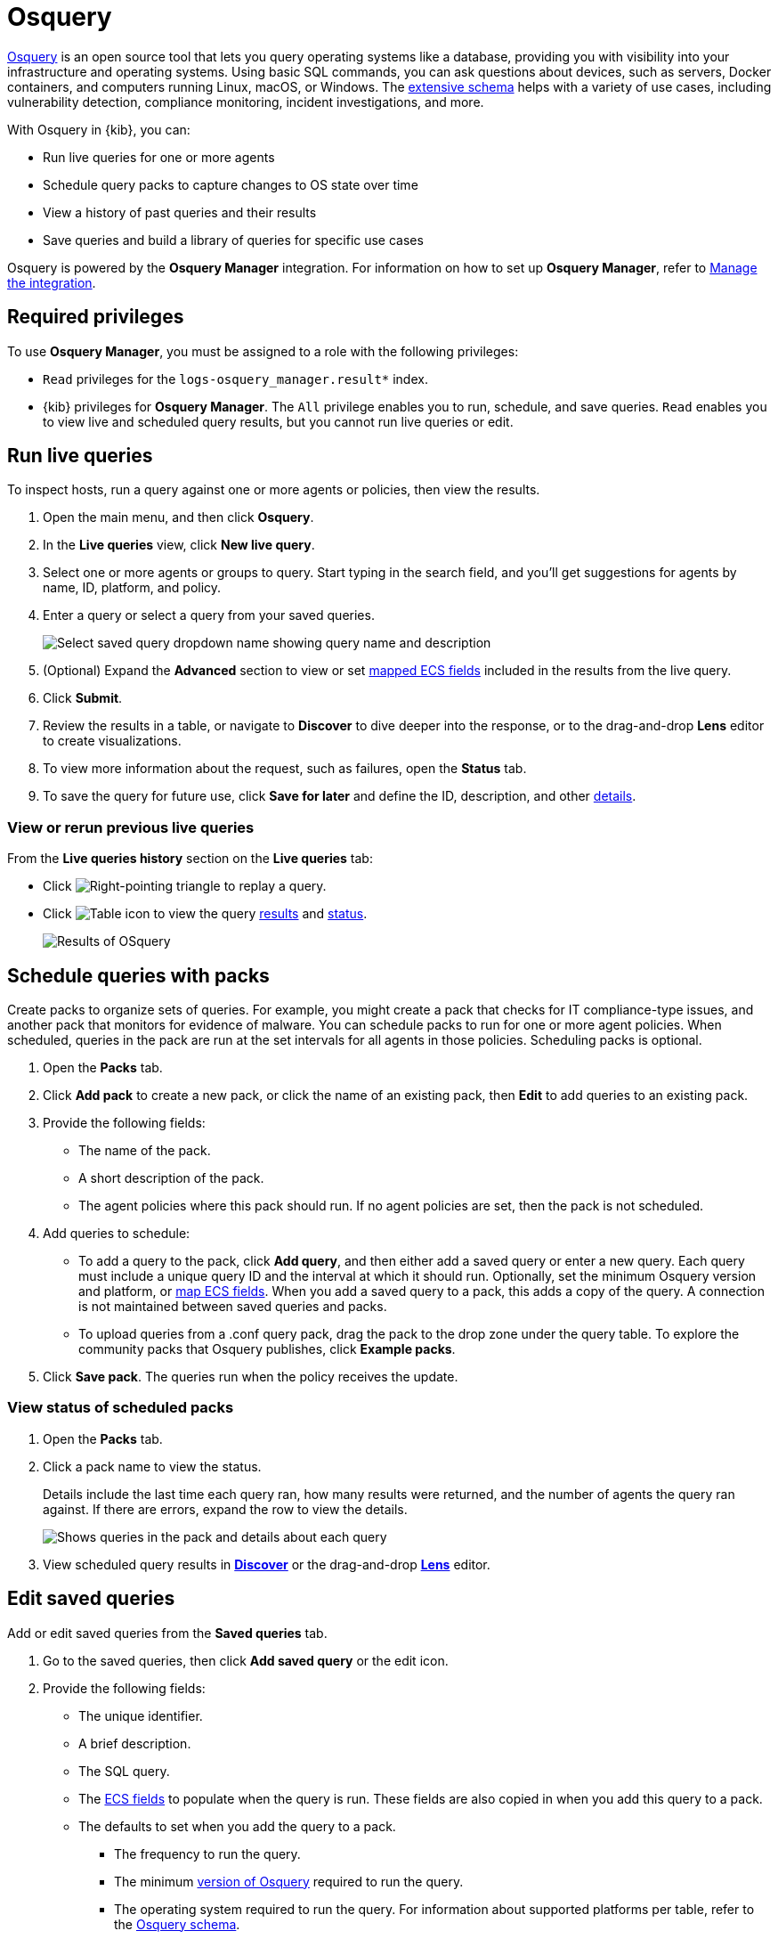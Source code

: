 [chapter]
[role="xpack"]
[[osquery]]
= Osquery

https://osquery.io[Osquery] is an open source tool that lets you query operating systems like a database, providing you with visibility into your infrastructure and operating systems.
Using basic SQL commands, you can ask questions about devices, such as servers, 
Docker containers, and computers running Linux, macOS, or Windows.
The https://osquery.io/schema[extensive schema] helps with a variety of use cases,
including vulnerability detection, compliance monitoring, incident investigations, and more.  

With Osquery in {kib}, you can:

 * Run live queries for one or more agents
 * Schedule query packs to capture changes to OS state over time
 * View a history of past queries and their results
 * Save queries and build a library of queries for specific use cases

Osquery is powered by the *Osquery Manager* integration.
For information on how to set up *Osquery Manager*, refer to <<manage-osquery-integration>>.

[float]
== Required privileges

To use *Osquery Manager*, you must be assigned to a role with the following privileges:

* `Read` privileges for the `logs-osquery_manager.result*` index.
* {kib} privileges for **Osquery Manager**. The `All` privilege
enables you to run, schedule, and save queries. `Read` enables you to
view live and scheduled query results, but you cannot run live queries or edit.

[float]
[[osquery-run-query]]
==  Run live queries

To inspect hosts, run a query against one or more agents or policies,
then view the results.

. Open the main menu, and then click *Osquery*.

. In the *Live queries* view, click **New live query**.

. Select one or more agents or groups to query. Start typing in the search field,
and you'll get suggestions for agents by name, ID, platform, and policy.

. Enter a query or select a query from your saved queries.
+
[role="screenshot"]
image::images/enter-query.png[Select saved query dropdown name showing query name and description]

. (Optional) Expand the **Advanced** section to view or set <<osquery-map-fields,mapped ECS fields>> included in the results from the live query.

. Click **Submit**.

. Review the results in a table, or navigate to *Discover* to dive deeper into the response,
or to the drag-and-drop *Lens* editor to create visualizations.
. To view more information about the request, such as failures, open the *Status* tab.
. To save the query for future use, click *Save for later* and define the ID,
description, and other <<osquery-manage-query,details>>. 

[float]
[[osquery-view-history]]
===  View or rerun previous live queries

From the *Live queries history* section on the *Live queries* tab:

* Click image:images/play-icon.png[Right-pointing triangle] to replay a query.

* Click image:images/table-icon.png[Table icon] to view the query <<osquery-results,results>> and <<osquery-status,status>>.
+
[role="screenshot"]
image::images/live-query-check-results.png[Results of OSquery]


[float]
[[osquery-schedule-query]]
== Schedule queries with packs

Create packs to organize sets of queries. For example, you might create a pack that checks
for IT compliance-type issues, and another pack that monitors for evidence of malware. 
You can schedule packs to run for one or more agent policies. When scheduled, queries in the pack are run at the set intervals for all agents in those policies. Scheduling packs is optional. 

. Open the **Packs** tab.

. Click **Add pack** to create a new pack, or click the name of an existing pack, then **Edit** to add queries to an existing pack.

. Provide the following fields:

* The name of the pack.

* A short description of the pack.

* The agent policies where this pack should run. If no agent policies are set, then the pack is not scheduled.

. Add queries to schedule:

* To add a query to the pack, click *Add query*, and then either add a saved query or enter a new query.
Each query must include a unique query ID and the interval at which it should run. 
Optionally, set the minimum Osquery version and platform,
or <<osquery-map-fields,map ECS fields>>. When you add a saved query to a pack, this adds a copy of the query. A connection is not maintained between saved queries and packs.

* To upload queries from a .conf query pack, drag the pack to the drop zone under the query table. To explore the community packs that Osquery publishes, click *Example packs*.

. Click *Save pack*. The queries run when the policy receives the update.

[float]
[[osquery-schedule-status]]
=== View status of scheduled packs

. Open the **Packs** tab.

. Click a pack name to view the status.
+
Details include the last time each query ran, how many results were returned, and the number of agents the query ran against.
If there are errors, expand the row to view the details.
+
[role="screenshot"]
image::images/scheduled-pack.png[Shows queries in the pack and details about each query, including the last time it ran, how many results were returned, the number of agents it ran against, and if there are errors]

. View scheduled query results in <<discover,*Discover*>> or the drag-and-drop <<lens,*Lens*>> editor.

[float]
[[osquery-manage-query]]
== Edit saved queries

Add or edit saved queries from the *Saved queries* tab.

. Go to the saved queries, then click **Add saved query** or the edit icon.
. Provide the following fields:

* The unique identifier.

* A brief description.

* The SQL query.

* The <<osquery-map-fields,ECS fields>> to populate when the query is run. These fields are also copied in when you add this query to a pack.

* The defaults to set when you add the query to a pack.

** The frequency to run the query.

** The minimum https://github.com/osquery/osquery/releases)[version of Osquery] required to run the query.

** The operating system required to run the query. For information about supported platforms per table, refer to the https://osquery.io/schema[Osquery schema].

. Click *Test configuration* to test the query and any mapped fields: 

* From the *Test query* panel, select agents or groups to test the query, then click *Submit*. This runs a live query. Result columns that are mapped are marked with image:images/mapped-icon.png[mapping icon]. Hover over the icon to see the mapped ECS field.

. Click **Save query**.

[float]
[[osquery-map-fields]]
== Map result fields to ECS

When you save queries or add queries to a pack, you can optionally map Osquery results or static values to fields in
the {ecs-ref}/ecs-reference.html[Elastic Common Schema] (ECS).
This standardizes your Osquery data for use across detections, machine learning,
and any other areas that rely on ECS-compliant data.
When the query is run, the results include the original `osquery.<fields>`
and the mapped ECS fields. For example, if you update a query to map `osquery.name` to `user.name`, the query results include both fields. 

. Edit saved queries or queries in a pack to map fields:

* For *Saved queries*: Open the *Saved queries* tab, and then click the edit icon for the query that you want to map.

* For *packs*: Open the *Packs* tab, edit a pack, and then click the edit icon for the query that you want to map.

. In the **ECS mapping** section, select an **ECS field** to map. 

. In the **Value** column, use the dropdown on the left to choose what type of value to map to the ECS field: 

** **Osquery value**: Select an Osquery field. The fields available are based on the SQL query entered, and only include fields that the query returns. When the query runs, the ECS field is set dynamically to the value of the Osquery field selected.

** **Static value**: Enter a static value. When the query runs, the ECS field is set to the value entered. For example, static fields can be used to apply `tags` or your preferred `event.category` to the query results. 

. Map more fields, as needed.

** To add a new row for additional fields to map, click the plus icon.

** To remove any mapped rows, click the trash icon.

. Save your changes.

[NOTE]
=========================

* Some ECS fields are restricted and cannot be mapped. These are not available in the ECS dropdown.

* Some ECS fields are restricted to a set of allowed values, like {ecs-ref}/ecs-event.html#field-event-category[event.category]. Use the {ecs-ref}/ecs-field-reference.html[ECS Field Reference] for help when mapping fields. 

* Osquery date fields have a variety of data types (including integer, text, or bigint). When mapping an Osquery date field to an ECS date field, you might need to use SQL operators in the query to get an {es}-compatible 
{ref}/date.html[date] type. 
=========================


[float]
[[osquery-extended-tables]]
== Extended tables for Kubernetes queries
In addition to the Osquery schema, the Elastic-provided version of Osquery also includes the following tables to support Kubernetes containers. These can be queried with live or scheduled queries.

* `host_users`

* `host_groups`

* `host_processes`

When querying these tables, the expectation is that the `/etc/passwd`, `/etc/group`, and `/proc` are available in the container under `/hostfs` as:
`/hostfs/etc/passwd`, `/hostfs/etc/group`, and `/hostfs/proc`. For information about the fields available in these tables, see the
https://docs.elastic.co/en/integrations/osquery_manager#exported-fields[exported fields] reference. 

[float]
[[osquery-status]]
== Osquery status

A query can have the following status:

[cols="2*<"]
|===
| Successful | The query successfully completed.
| Failed | The query encountered a problem, such as an issue with the query or the agent was disconnected, and might have failed.
| Not yet responded | The query has not been sent to the agent.
| Expired | The action request timed out. The agent may be offline.
|===

NOTE: If an agent is offline, the request status remains **pending** as {kib} retries the request.
By default, a query request times out after five minutes. The time out applies to the time it takes
to deliver the action request to an agent to run a query. If the action completes after the timeout period,
the results are still returned.


[float]
[[osquery-results]]
== Osquery results
When you run live or scheduled queries, the results are automatically 
stored in an {es} index, so that you can search, analyze, and visualize this data in {kib}.
For a list of the Osquery fields that can be returned in query results,
refer to https://docs.elastic.co/en/integrations/osquery_manager#exported-fields[exported fields].
Query results can also include ECS fields, if the query has a defined ECS mapping.

Osquery responses include the following information:

* Everything prefaced with `osquery.` is part of the query response. These fields are not mapped to ECS by default.

* Results include some ECS fields by default, such as `host.*` and `agent.*`, which provide information about the host that was queried.

* For live queries, the `action_data.query` is the query that was sent.

* For scheduled queries in a pack, the `action_id` has the format `pack_<pack-name>_<query-ID>`. You can use this information to look up the query that was run.

* By default, all query results are https://osquery.readthedocs.io/en/stable/deployment/logging/#snapshot-logs[snapshot logs]
that represent a point in time with a set of results, with no 
https://osquery.readthedocs.io/en/stable/deployment/logging/#differential-logs[differentials].

* Osquery data is stored in the `logs-osquery_manager.result-<namespace>` datastream, and the result row data is under the `osquery` property in the document. 

[float]
[[manage-osquery-integration]]
== Manage the integration

[float]
=== System requirements

* {fleet-guide}/fleet-overview.html[Fleet] is enabled on your cluster, and
one or more {fleet-guide}/elastic-agent-installation.html[Elastic Agents] is enrolled.
* The https://docs.elastic.co/en/integrations/osquery_manager[*Osquery Manager*] integration
has been added and configured
for an agent policy through Fleet.
This integration supports x64 architecture on Windows, MacOS, and Linux platforms, 
and ARM64 architecture on Linux.

NOTE: The original {filebeat-ref}/filebeat-module-osquery.html[Filebeat Osquery module]
and the https://docs.elastic.co/en/integrations/osquery[Osquery]
integration collect logs from self-managed Osquery deployments.
The *Osquery Manager* integration manages Osquery deployments
and supports running and scheduling queries from {kib}.

[float]
=== Customize Osquery sub-feature privileges

Depending on your https://www.elastic.co/subscriptions[subscription level],
you can further customize the sub-feature privileges
for *Osquery Manager*. These include options to grant specific access for running live queries,
running saved queries, saving queries, and scheduling packs. For example,
you can create roles for users who can only run live or saved queries, but who cannot save or schedule queries.
This is useful for teams who need in-depth and detailed control.

[float]
=== Customize Osquery configuration
By default, all Osquery Manager integrations share the same osquery configuration. However, you can customize how Osquery is configured by editing the Osquery Manager integration for each agent policy
you want to adjust. The custom configuration is then applied to all agents in the policy. 
This powerful feature allows you to configure
https://osquery.readthedocs.io/en/stable/deployment/file-integrity-monitoring[File Integrity Monitoring], https://osquery.readthedocs.io/en/stable/deployment/process-auditing[Process auditing], 
and https://osquery.readthedocs.io/en/stable/deployment/configuration/#configuration-specification[others].

IMPORTANT: Take caution when editing this configuration. The changes you make are distributed to all agents in the policy.

. From the {kib} main menu, click *Fleet*, then the *Agent policies* tab.

. Click the name of the agent policy where you want to adjust the Osquery configuration. The configuration changes you make only apply to the policy you select.

. Click the name of the *Osquery Manager* integration, or add the integration first if the agent policy does not yet have it.

. From the *Edit Osquery Manager integration* page, expand the *Advanced* section.

. Edit the *Osquery config* JSON field to apply your preferred Osquery configuration. Note the following:

* The field may already have content if you have scheduled packs for this agent policy. To keep these packs scheduled, do not edit the `packs` section.

* Refer to the https://osquery.readthedocs.io/en/stable/[Osquery documentation] for configuration options. 

* Some fields are protected and cannot be set. A warning is displayed with details about which fields should be removed.

* (Optional) To load a full configuration file, drag and drop an Osquery `.conf` file into the area at the bottom of the page.

. Click *Save integration* to apply the custom configuration to all agents in the policy.

[float]
=== Upgrade Osquery versions

The https://github.com/osquery/osquery/releases[Osquery version] available on an Elastic Agent
is associated to the version of Osquery Beat on the Agent.
To get the latest version of Osquery Beat,
https://www.elastic.co/guide/en/fleet/master/upgrade-elastic-agent.html[upgrade your Elastic Agent].

[float]
=== Debug issues
If you encounter issues with *Osquery Manager*, find the relevant logs for the {elastic-agent}
and Osquerybeat in the installed agent directory, then adjust the agent path for your setup. 

The relevant logs look similar to the following example paths:

```ts
`/data/elastic-agent-054e22/logs/elastic-agent-json.log-*`
`/data/elastic-agent-054e22/logs/default/osquerybeat-json.log`
```

To get more details in the logs, change the agent logging level to debug:

. Open the main menu, and then select **Fleet**.

. Select the agent that you want to debug.

. On the **Logs** tab, change the **Agent logging level** to **debug**, and then click **Apply changes**.
+
`agent.logging.level` is updated in `fleet.yml`, and the logging level is changed to `debug`.

